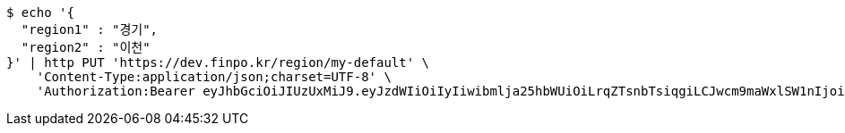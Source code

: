 [source,bash]
----
$ echo '{
  "region1" : "경기",
  "region2" : "이천"
}' | http PUT 'https://dev.finpo.kr/region/my-default' \
    'Content-Type:application/json;charset=UTF-8' \
    'Authorization:Bearer eyJhbGciOiJIUzUxMiJ9.eyJzdWIiOiIyIiwibmlja25hbWUiOiLrqZTsnbTsiqgiLCJwcm9maWxlSW1nIjoiaHR0cDovL2xvY2FsaG9zdDo4MDgwL3VwbG9hZC9wcm9maWxlL2RkYmRkZTNjLTQzMmUtNDZlZC1hOGJjLWVmMmNmOTUyN2E0MC5qcGVnIiwicmVnaW9uMSI6IuyEnOyauCIsInJlZ2lvbjIiOiLqsJXrj5kiLCJvQXV0aFR5cGUiOiJLQUtBTyIsImF1dGgiOiJST0xFX1VTRVIiLCJleHAiOjE2NTM5MDExMjZ9.27n5s8B5pIveC5jo9wZAXtp4McdN74wD3WSFcN9lBQ73x2OCBKxfrzPl2t-y5-AhTlQboYr6KJZtiOWEkt8CIQ'
----